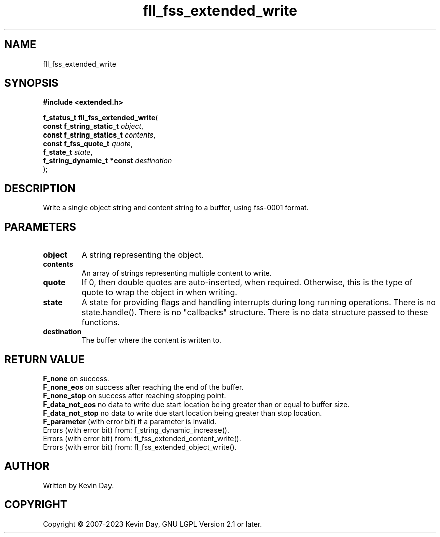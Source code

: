 .TH fll_fss_extended_write "3" "July 2023" "FLL - Featureless Linux Library 0.6.6" "Library Functions"
.SH "NAME"
fll_fss_extended_write
.SH SYNOPSIS
.nf
.B #include <extended.h>
.sp
\fBf_status_t fll_fss_extended_write\fP(
    \fBconst f_string_static_t   \fP\fIobject\fP,
    \fBconst f_string_statics_t  \fP\fIcontents\fP,
    \fBconst f_fss_quote_t       \fP\fIquote\fP,
    \fBf_state_t                 \fP\fIstate\fP,
    \fBf_string_dynamic_t *const \fP\fIdestination\fP
);
.fi
.SH DESCRIPTION
.PP
Write a single object string and content string to a buffer, using fss-0001 format.
.SH PARAMETERS
.TP
.B object
A string representing the object.

.TP
.B contents
An array of strings representing multiple content to write.

.TP
.B quote
If 0, then double quotes are auto-inserted, when required. Otherwise, this is the type of quote to wrap the object in when writing.

.TP
.B state
A state for providing flags and handling interrupts during long running operations. There is no state.handle(). There is no "callbacks" structure. There is no data structure passed to these functions.

.TP
.B destination
The buffer where the content is written to.

.SH RETURN VALUE
.PP
\fBF_none\fP on success.
.br
\fBF_none_eos\fP on success after reaching the end of the buffer.
.br
\fBF_none_stop\fP on success after reaching stopping point.
.br
\fBF_data_not_eos\fP no data to write due start location being greater than or equal to buffer size.
.br
\fBF_data_not_stop\fP no data to write due start location being greater than stop location.
.br
\fBF_parameter\fP (with error bit) if a parameter is invalid.
.br
Errors (with error bit) from: f_string_dynamic_increase().
.br
Errors (with error bit) from: fl_fss_extended_content_write().
.br
Errors (with error bit) from: fl_fss_extended_object_write().
.SH AUTHOR
Written by Kevin Day.
.SH COPYRIGHT
.PP
Copyright \(co 2007-2023 Kevin Day, GNU LGPL Version 2.1 or later.
